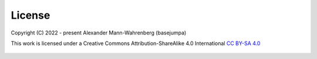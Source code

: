 License
=======

Copyright (C) 2022 - present Alexander Mann-Wahrenberg (basejumpa)

This work is licensed under a
Creative Commons Attribution-ShareAlike 4.0 International
`CC BY-SA 4.0 <http://creativecommons.org/licenses/by-sa/4.0/>`_

.. figure:: https://i.creativecommons.org/l/by-sa/4.0/88x31.png
